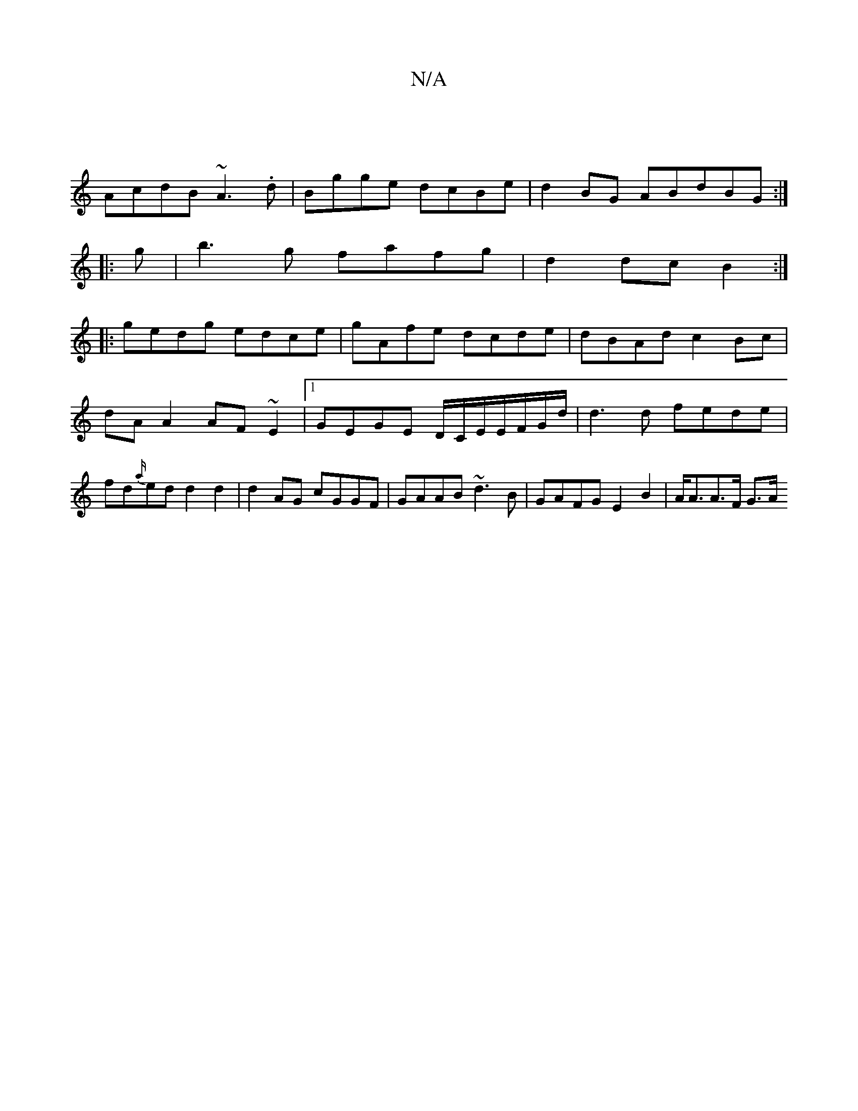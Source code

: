 X:1
T:N/A
M:4/4
R:N/A
K:Cmajor
||
AcdB ~A3.d|Bgge dcBe|d2BG ABdBG:|
|:g|b3g fafg|d2dc B2:|
|: gedg edce |gAfe dcde|dBAd c2 Bc|dA A2 AF~E2|1 GEGE D/C/E/E/F/G/d/ | d3 d fede | fd{a/}ed d2 d2|d2 AG cGGF|GAAB ~d3B|GAFG E2B2| A<AA>F G>A